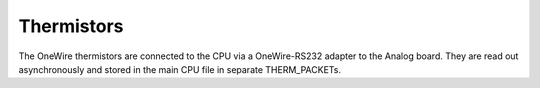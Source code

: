 Thermistors
===========

The OneWire thermistors are connected to the CPU via a OneWire-RS232 adapter to the Analog board. They are read out asynchronously and stored in the main CPU file in separate THERM_PACKETs.
